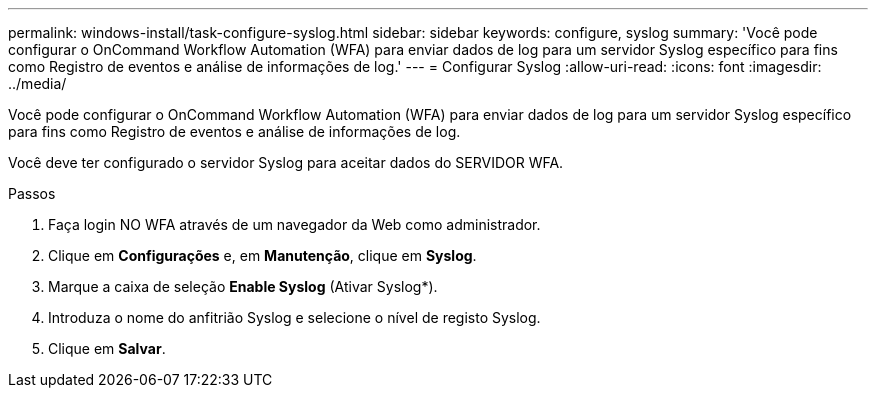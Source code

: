 ---
permalink: windows-install/task-configure-syslog.html 
sidebar: sidebar 
keywords: configure, syslog 
summary: 'Você pode configurar o OnCommand Workflow Automation (WFA) para enviar dados de log para um servidor Syslog específico para fins como Registro de eventos e análise de informações de log.' 
---
= Configurar Syslog
:allow-uri-read: 
:icons: font
:imagesdir: ../media/


[role="lead"]
Você pode configurar o OnCommand Workflow Automation (WFA) para enviar dados de log para um servidor Syslog específico para fins como Registro de eventos e análise de informações de log.

Você deve ter configurado o servidor Syslog para aceitar dados do SERVIDOR WFA.

.Passos
. Faça login NO WFA através de um navegador da Web como administrador.
. Clique em *Configurações* e, em *Manutenção*, clique em *Syslog*.
. Marque a caixa de seleção *Enable Syslog* (Ativar Syslog*).
. Introduza o nome do anfitrião Syslog e selecione o nível de registo Syslog.
. Clique em *Salvar*.

